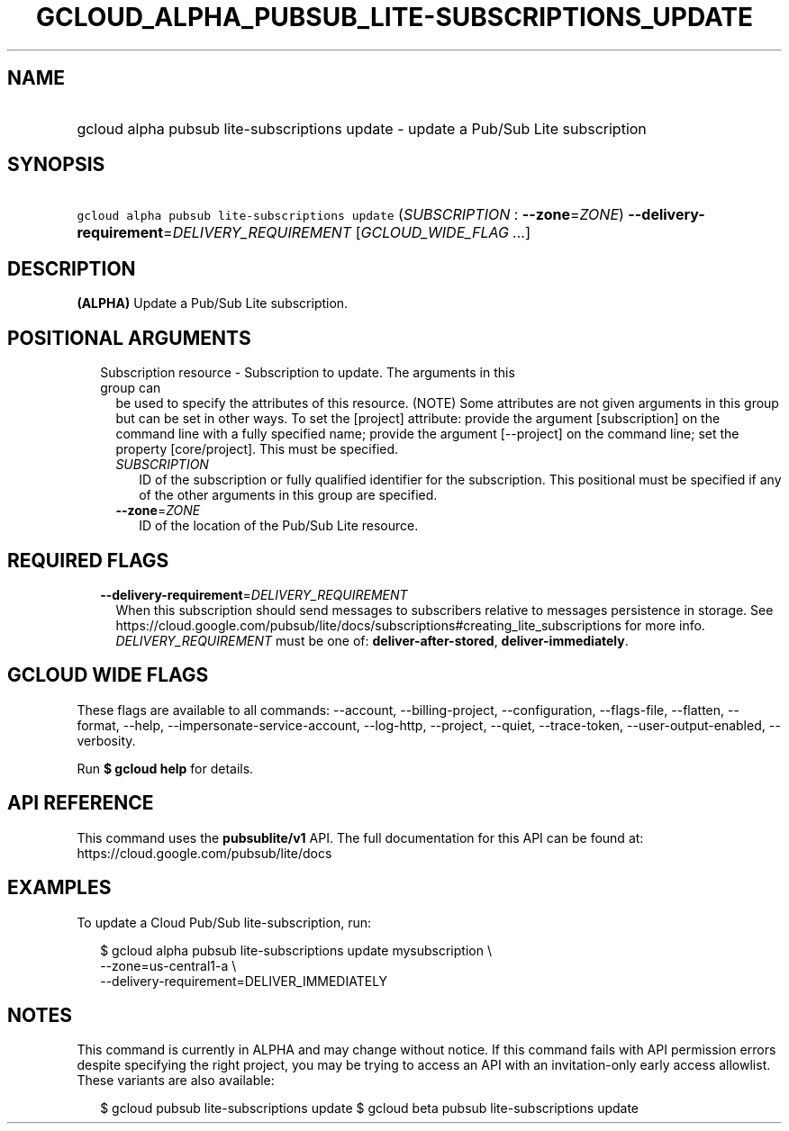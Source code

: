 
.TH "GCLOUD_ALPHA_PUBSUB_LITE\-SUBSCRIPTIONS_UPDATE" 1



.SH "NAME"
.HP
gcloud alpha pubsub lite\-subscriptions update \- update a Pub/Sub Lite subscription



.SH "SYNOPSIS"
.HP
\f5gcloud alpha pubsub lite\-subscriptions update\fR (\fISUBSCRIPTION\fR\ :\ \fB\-\-zone\fR=\fIZONE\fR) \fB\-\-delivery\-requirement\fR=\fIDELIVERY_REQUIREMENT\fR [\fIGCLOUD_WIDE_FLAG\ ...\fR]



.SH "DESCRIPTION"

\fB(ALPHA)\fR Update a Pub/Sub Lite subscription.



.SH "POSITIONAL ARGUMENTS"

.RS 2m
.TP 2m

Subscription resource \- Subscription to update. The arguments in this group can
be used to specify the attributes of this resource. (NOTE) Some attributes are
not given arguments in this group but can be set in other ways. To set the
[project] attribute: provide the argument [subscription] on the command line
with a fully specified name; provide the argument [\-\-project] on the command
line; set the property [core/project]. This must be specified.

.RS 2m
.TP 2m
\fISUBSCRIPTION\fR
ID of the subscription or fully qualified identifier for the subscription. This
positional must be specified if any of the other arguments in this group are
specified.

.TP 2m
\fB\-\-zone\fR=\fIZONE\fR
ID of the location of the Pub/Sub Lite resource.


.RE
.RE
.sp

.SH "REQUIRED FLAGS"

.RS 2m
.TP 2m
\fB\-\-delivery\-requirement\fR=\fIDELIVERY_REQUIREMENT\fR
When this subscription should send messages to subscribers relative to messages
persistence in storage. See
https://cloud.google.com/pubsub/lite/docs/subscriptions#creating_lite_subscriptions
for more info. \fIDELIVERY_REQUIREMENT\fR must be one of:
\fBdeliver\-after\-stored\fR, \fBdeliver\-immediately\fR.


.RE
.sp

.SH "GCLOUD WIDE FLAGS"

These flags are available to all commands: \-\-account, \-\-billing\-project,
\-\-configuration, \-\-flags\-file, \-\-flatten, \-\-format, \-\-help,
\-\-impersonate\-service\-account, \-\-log\-http, \-\-project, \-\-quiet,
\-\-trace\-token, \-\-user\-output\-enabled, \-\-verbosity.

Run \fB$ gcloud help\fR for details.



.SH "API REFERENCE"

This command uses the \fBpubsublite/v1\fR API. The full documentation for this
API can be found at: https://cloud.google.com/pubsub/lite/docs



.SH "EXAMPLES"

To update a Cloud Pub/Sub lite\-subscription, run:

.RS 2m
$ gcloud alpha pubsub lite\-subscriptions update mysubscription \e
    \-\-zone=us\-central1\-a \e
    \-\-delivery\-requirement=DELIVER_IMMEDIATELY
.RE



.SH "NOTES"

This command is currently in ALPHA and may change without notice. If this
command fails with API permission errors despite specifying the right project,
you may be trying to access an API with an invitation\-only early access
allowlist. These variants are also available:

.RS 2m
$ gcloud pubsub lite\-subscriptions update
$ gcloud beta pubsub lite\-subscriptions update
.RE

